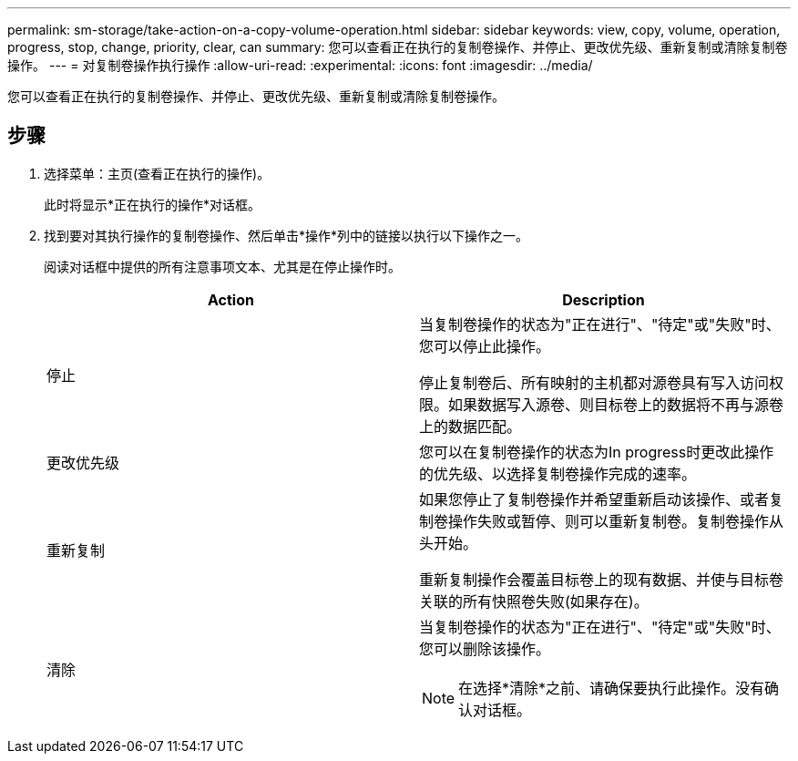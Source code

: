 ---
permalink: sm-storage/take-action-on-a-copy-volume-operation.html 
sidebar: sidebar 
keywords: view, copy, volume, operation, progress, stop, change, priority, clear, can 
summary: 您可以查看正在执行的复制卷操作、并停止、更改优先级、重新复制或清除复制卷操作。 
---
= 对复制卷操作执行操作
:allow-uri-read: 
:experimental: 
:icons: font
:imagesdir: ../media/


[role="lead"]
您可以查看正在执行的复制卷操作、并停止、更改优先级、重新复制或清除复制卷操作。



== 步骤

. 选择菜单：主页(查看正在执行的操作)。
+
此时将显示*正在执行的操作*对话框。

. 找到要对其执行操作的复制卷操作、然后单击*操作*列中的链接以执行以下操作之一。
+
阅读对话框中提供的所有注意事项文本、尤其是在停止操作时。

+
[cols="2*"]
|===
| Action | Description 


 a| 
停止
 a| 
当复制卷操作的状态为"正在进行"、"待定"或"失败"时、您可以停止此操作。

停止复制卷后、所有映射的主机都对源卷具有写入访问权限。如果数据写入源卷、则目标卷上的数据将不再与源卷上的数据匹配。



 a| 
更改优先级
 a| 
您可以在复制卷操作的状态为In progress时更改此操作的优先级、以选择复制卷操作完成的速率。



 a| 
重新复制
 a| 
如果您停止了复制卷操作并希望重新启动该操作、或者复制卷操作失败或暂停、则可以重新复制卷。复制卷操作从头开始。

重新复制操作会覆盖目标卷上的现有数据、并使与目标卷关联的所有快照卷失败(如果存在)。



 a| 
清除
 a| 
当复制卷操作的状态为"正在进行"、"待定"或"失败"时、您可以删除该操作。

[NOTE]
====
在选择*清除*之前、请确保要执行此操作。没有确认对话框。

====
|===


